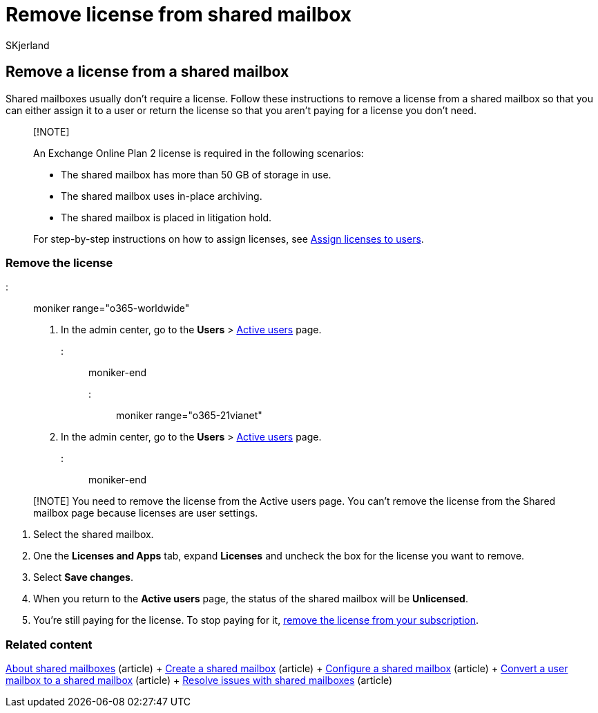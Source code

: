 = Remove license from shared mailbox
:audience: Admin
:author: SKjerland
:description: Remove a license from a shared mailbox to assign it to another user or return the license so you're not paying for it.
:f1.keywords: ["NOCSH"]
:manager: scotv
:ms.author: sharik
:ms.collection: ["M365-subscription-management", "Adm_O365", "Adm_TOC"]
:ms.custom: ["commerce_licensing", "AdminSurgePortfolio"]
:ms.date: 04/22/2022
:ms.localizationpriority: medium
:ms.reviewer: sinakassaw, nicholak
:ms.service: o365-administration
:ms.topic: article
:search.appverid: ["BCS160", "MET150", "MOE150"]

== Remove a license from a shared mailbox

Shared mailboxes usually don't require a license.
Follow these instructions to remove a license from a shared mailbox so that you can either assign it to a user or return the license so that you aren't paying for a license you don't need.

____
[!NOTE]

An Exchange Online Plan 2 license is required in the following scenarios:

* The shared mailbox has more than 50 GB of storage in use.
* The shared mailbox uses in-place archiving.
* The shared mailbox is placed in litigation hold.

For step-by-step instructions on how to assign licenses, see link:/microsoft-365/admin/manage/assign-licenses-to-users[Assign licenses to users].
____

=== Remove the license

::: moniker range="o365-worldwide"

. In the admin center, go to the *Users* > https://go.microsoft.com/fwlink/p/?linkid=834822[Active users] page.

::: moniker-end

::: moniker range="o365-21vianet"

. In the admin center, go to the *Users* > https://go.microsoft.com/fwlink/p/?linkid=850628[Active users] page.

::: moniker-end

____
[!NOTE] You need to remove the license from the Active users page.
You can't remove the license from the Shared mailbox page because licenses are user settings.
____

. Select the shared mailbox.
. One the *Licenses and Apps* tab, expand *Licenses* and uncheck the box for the license you want to remove.
. Select *Save changes*.
. When you return to the *Active users* page, the status of the shared mailbox will be *Unlicensed*.
. You're still paying for the license.
To stop paying for it, xref:../../commerce/licenses/buy-licenses.adoc[remove the license from your subscription].

=== Related content

xref:about-shared-mailboxes.adoc[About shared mailboxes] (article) + xref:create-a-shared-mailbox.adoc[Create a shared mailbox] (article) + xref:configure-a-shared-mailbox.adoc[Configure a shared mailbox] (article) + xref:convert-user-mailbox-to-shared-mailbox.adoc[Convert a user mailbox to a shared mailbox] (article) + xref:resolve-issues-with-shared-mailboxes.adoc[Resolve issues with shared mailboxes] (article)
